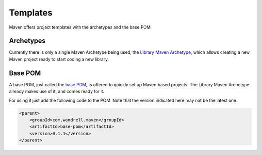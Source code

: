 =========
Templates
=========

Maven offers project templates with the archetypes and the base POM.

Archetypes
==========

Currently there is only a single Maven Archetype being used, the `Library Maven Archetype`_,
which allows creating a new Maven project ready to start coding a new library.

Base POM
========

A base POM, just called the `base POM`_, is offered to quickly set up Maven
based projects. The Library Maven Archetype already makes use of it, and comes
ready for it.

For using it just add the following code to the POM. Note that the version indicated
here may not be the latest one.

.. code-block:: xml

    <parent>
        <groupId>com.wandrell.maven</groupId>
        <artifactId>base-pom</artifactId>
        <version>0.1.1</version>
    </parent>

.. _Library Maven Archetype: https://maven.apache.org/
.. _base POM: https://maven.apache.org/
